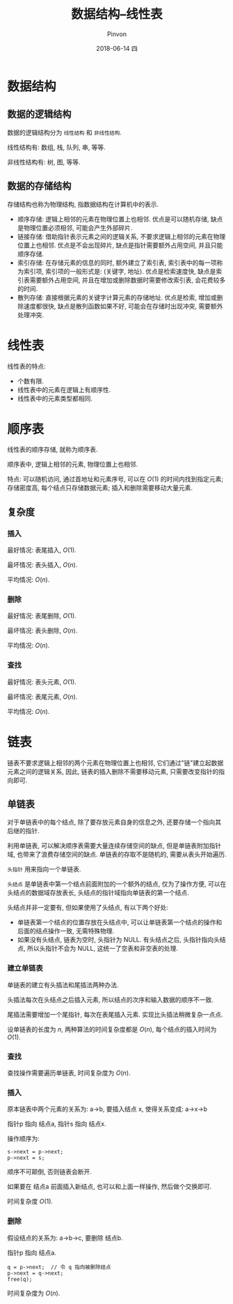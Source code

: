 #+TITLE:       数据结构--线性表
#+AUTHOR:      Pinvon
#+EMAIL:       pinvon@Inspiron
#+DATE:        2018-06-14 四

#+URI:         /blog/Algorithm/data-struct/%y/%m/%d/%t/ Or /blog/Algorithm/data-struct/%t/
#+TAGS:        Algorithm
#+DESCRIPTION: <Add description here>

#+LANGUAGE:    en
#+OPTIONS:     H:4 num:nil toc:t \n:nil ::t |:t ^:nil -:nil f:t *:t <:t

* 数据结构

** 数据的逻辑结构

数据的逻辑结构分为 =线性结构= 和 =非线性结构=.

线性结构有: 数组, 栈, 队列, 串, 等等.

非线性结构有: 树, 图, 等等.

** 数据的存储结构

存储结构也称为物理结构, 指数据结构在计算机中的表示.

- 顺序存储: 逻辑上相邻的元素在物理位置上也相邻. 优点是可以随机存储, 缺点是物理位置必须相邻, 可能会产生外部碎片.
- 链接存储: 借助指针表示元素之间的逻辑关系, 不要求逻辑上相邻的元素在物理位置上也相邻. 优点是不会出现碎片, 缺点是指针需要额外占用空间, 并且只能顺序存储.
- 索引存储: 在存储元素的信息的同时, 额外建立了索引表, 索引表中的每一项称为索引项, 索引项的一般形式是: (关键字, 地址). 优点是检索速度快, 缺点是索引表需要额外占用空间, 并且在增加或删除数据时需要修改索引表, 会花费较多的时间.
- 散列存储: 直接根据元素的关键字计算元素的存储地址. 优点是检索, 增加或删除速度都很快, 缺点是散列函数如果不好, 可能会在存储时出现冲突, 需要额外处理冲突.

* 线性表

线性表的特点:
- 个数有限.
- 线性表中的元素在逻辑上有顺序性.
- 线性表中的元素类型都相同.

* 顺序表

线性表的顺序存储, 就称为顺序表.

顺序表中, 逻辑上相邻的元素, 物理位置上也相邻.

特点: 可以随机访问, 通过首地址和元素序号, 可以在 $O(1)$ 的时间内找到指定元素; 存储密度高, 每个结点只存储数据元素; 插入和删除需要移动大量元素.

** 复杂度

*** 插入

最好情况: 表尾插入, $O(1)$.

最坏情况: 表头插入, $O(n)$.

平均情况: $O(n)$.

*** 删除

最好情况: 表尾删除, $O(1)$.

最坏情况: 表头删除, $O(n)$.

平均情况: $O(n)$.

*** 查找

最好情况: 表头元素, $O(1)$.

最坏情况: 表尾元素, $O(n)$.

平均情况: $O(n)$.

* 链表

链表不要求逻辑上相邻的两个元素在物理位置上也相邻, 它们通过"链"建立起数据元素之间的逻辑关系, 因此, 链表的插入删除不需要移动元素, 只需要改变指针的指向即可.

** 单链表

对于单链表中的每个结点, 除了要存放元素自身的信息之外, 还要存储一个指向其后继的指针.

利用单链表, 可以解决顺序表需要大量连续存储空间的缺点, 但是单链表附加指针域, 也带来了浪费存储空间的缺点. 单链表的存取不是随机的, 需要从表头开始遍历.

=头指针= 用来指向一个单链表.

=头结点= 是单链表中第一个结点前面附加的一个额外的结点, 仅为了操作方便, 可以在头结点的数据域存放表长, 头结点的指针域指向单链表的第一个结点.

头结点并非一定要有, 但如果使用了头结点, 有以下两个好处:
- 单链表第一个结点的位置存放在头结点中, 可以让单链表第一个结点的操作和后面的结点操作一致, 无需特殊物理.
- 如果没有头结点, 链表为空时, 头指针为 NULL. 有头结点之后, 头指针指向头结点, 所以头指针不会为 NULL, 这统一了空表和非空表的处理.

*** 建立单链表

单链表的建立有头插法和尾插法两种办法.

头插法每次在头结点之后插入元素, 所以结点的次序和输入数据的顺序不一致.

尾插法需要增加一个尾指针, 每次在表尾插入元素. 实现比头插法稍微复杂一点点.

设单链表的长度为 $n$, 两种算法的时间复杂度都是 $O(n)$, 每个结点的插入时间为 $O(1)$.

*** 查找

查找操作需要遍历单链表, 时间复杂度为 $O(n)$.

*** 插入

原本链表中两个元素的关系为: a->b, 要插入结点 x, 使得关系变成: a->x->b

指针p 指向 结点a, 指针s 指向 结点x.

操作顺序为:
#+BEGIN_SRC C++
s->next = p->next;
p->next = s;
#+END_SRC
顺序不可颠倒, 否则链表会断开.

如果要在 结点a 前面插入新结点, 也可以和上面一样操作, 然后做个交换即可.

时间复杂度 $O(1)$.

*** 删除

假设结点的关系为: a->b->c, 要删除 结点b.

指针p 指向 结点a.
#+BEGIN_SRC C++
q = p->next;  // 令 q 指向被删除结点
p->next = q->next;
free(q);
#+END_SRC

时间复杂度为 $O(n)$.
